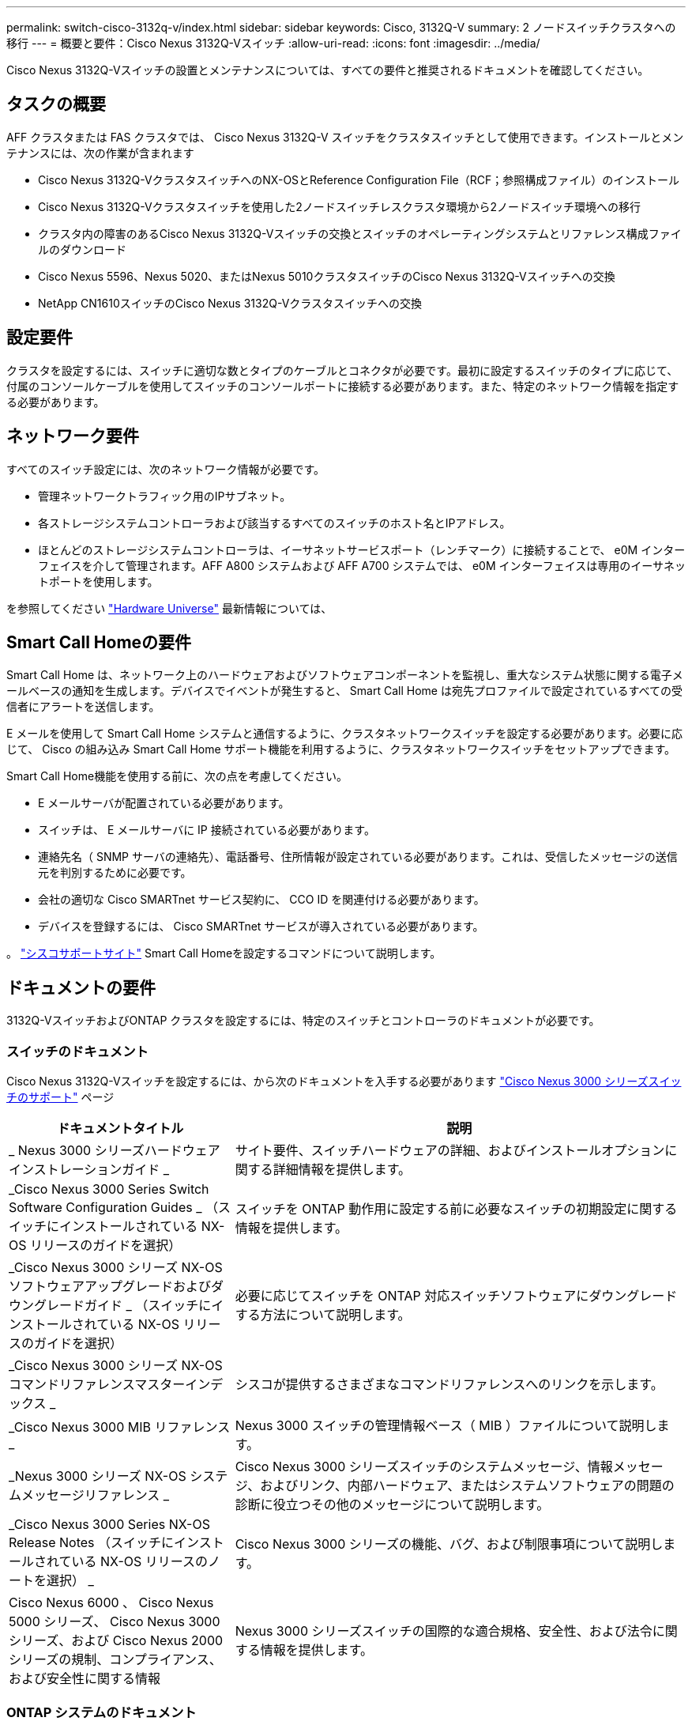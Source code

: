---
permalink: switch-cisco-3132q-v/index.html 
sidebar: sidebar 
keywords: Cisco, 3132Q-V 
summary: 2 ノードスイッチクラスタへの移行 
---
= 概要と要件：Cisco Nexus 3132Q-Vスイッチ
:allow-uri-read: 
:icons: font
:imagesdir: ../media/


[role="lead"]
Cisco Nexus 3132Q-Vスイッチの設置とメンテナンスについては、すべての要件と推奨されるドキュメントを確認してください。



== タスクの概要

AFF クラスタまたは FAS クラスタでは、 Cisco Nexus 3132Q-V スイッチをクラスタスイッチとして使用できます。インストールとメンテナンスには、次の作業が含まれます

* Cisco Nexus 3132Q-VクラスタスイッチへのNX-OSとReference Configuration File（RCF；参照構成ファイル）のインストール
* Cisco Nexus 3132Q-Vクラスタスイッチを使用した2ノードスイッチレスクラスタ環境から2ノードスイッチ環境への移行
* クラスタ内の障害のあるCisco Nexus 3132Q-Vスイッチの交換とスイッチのオペレーティングシステムとリファレンス構成ファイルのダウンロード
* Cisco Nexus 5596、Nexus 5020、またはNexus 5010クラスタスイッチのCisco Nexus 3132Q-Vスイッチへの交換
* NetApp CN1610スイッチのCisco Nexus 3132Q-Vクラスタスイッチへの交換




== 設定要件

クラスタを設定するには、スイッチに適切な数とタイプのケーブルとコネクタが必要です。最初に設定するスイッチのタイプに応じて、付属のコンソールケーブルを使用してスイッチのコンソールポートに接続する必要があります。また、特定のネットワーク情報を指定する必要があります。



== ネットワーク要件

すべてのスイッチ設定には、次のネットワーク情報が必要です。

* 管理ネットワークトラフィック用のIPサブネット。
* 各ストレージシステムコントローラおよび該当するすべてのスイッチのホスト名とIPアドレス。
* ほとんどのストレージシステムコントローラは、イーサネットサービスポート（レンチマーク）に接続することで、 e0M インターフェイスを介して管理されます。AFF A800 システムおよび AFF A700 システムでは、 e0M インターフェイスは専用のイーサネットポートを使用します。


を参照してください https://hwu.netapp.com["Hardware Universe"^] 最新情報については、



== Smart Call Homeの要件

Smart Call Home は、ネットワーク上のハードウェアおよびソフトウェアコンポーネントを監視し、重大なシステム状態に関する電子メールベースの通知を生成します。デバイスでイベントが発生すると、 Smart Call Home は宛先プロファイルで設定されているすべての受信者にアラートを送信します。

E メールを使用して Smart Call Home システムと通信するように、クラスタネットワークスイッチを設定する必要があります。必要に応じて、 Cisco の組み込み Smart Call Home サポート機能を利用するように、クラスタネットワークスイッチをセットアップできます。

Smart Call Home機能を使用する前に、次の点を考慮してください。

* E メールサーバが配置されている必要があります。
* スイッチは、 E メールサーバに IP 接続されている必要があります。
* 連絡先名（ SNMP サーバの連絡先）、電話番号、住所情報が設定されている必要があります。これは、受信したメッセージの送信元を判別するために必要です。
* 会社の適切な Cisco SMARTnet サービス契約に、 CCO ID を関連付ける必要があります。
* デバイスを登録するには、 Cisco SMARTnet サービスが導入されている必要があります。


。 http://www.cisco.com/c/en/us/products/switches/index.html["シスコサポートサイト"^] Smart Call Homeを設定するコマンドについて説明します。



== ドキュメントの要件

3132Q-VスイッチおよびONTAP クラスタを設定するには、特定のスイッチとコントローラのドキュメントが必要です。



=== スイッチのドキュメント

Cisco Nexus 3132Q-Vスイッチを設定するには、から次のドキュメントを入手する必要があります https://www.cisco.com/c/en/us/support/switches/nexus-3000-series-switches/series.html["Cisco Nexus 3000 シリーズスイッチのサポート"^] ページ

[cols="1,2"]
|===
| ドキュメントタイトル | 説明 


 a| 
_ Nexus 3000 シリーズハードウェアインストレーションガイド _
 a| 
サイト要件、スイッチハードウェアの詳細、およびインストールオプションに関する詳細情報を提供します。



 a| 
_Cisco Nexus 3000 Series Switch Software Configuration Guides _ （スイッチにインストールされている NX-OS リリースのガイドを選択）
 a| 
スイッチを ONTAP 動作用に設定する前に必要なスイッチの初期設定に関する情報を提供します。



 a| 
_Cisco Nexus 3000 シリーズ NX-OS ソフトウェアアップグレードおよびダウングレードガイド _ （スイッチにインストールされている NX-OS リリースのガイドを選択）
 a| 
必要に応じてスイッチを ONTAP 対応スイッチソフトウェアにダウングレードする方法について説明します。



 a| 
_Cisco Nexus 3000 シリーズ NX-OS コマンドリファレンスマスターインデックス _
 a| 
シスコが提供するさまざまなコマンドリファレンスへのリンクを示します。



 a| 
_Cisco Nexus 3000 MIB リファレンス _
 a| 
Nexus 3000 スイッチの管理情報ベース（ MIB ）ファイルについて説明します。



 a| 
_Nexus 3000 シリーズ NX-OS システムメッセージリファレンス _
 a| 
Cisco Nexus 3000 シリーズスイッチのシステムメッセージ、情報メッセージ、およびリンク、内部ハードウェア、またはシステムソフトウェアの問題の診断に役立つその他のメッセージについて説明します。



 a| 
_Cisco Nexus 3000 Series NX-OS Release Notes （スイッチにインストールされている NX-OS リリースのノートを選択） _
 a| 
Cisco Nexus 3000 シリーズの機能、バグ、および制限事項について説明します。



 a| 
Cisco Nexus 6000 、 Cisco Nexus 5000 シリーズ、 Cisco Nexus 3000 シリーズ、および Cisco Nexus 2000 シリーズの規制、コンプライアンス、および安全性に関する情報
 a| 
Nexus 3000 シリーズスイッチの国際的な適合規格、安全性、および法令に関する情報を提供します。

|===


=== ONTAP システムのドキュメント

ONTAP システムをセットアップするには、使用しているオペレーティングシステムのバージョンに応じて、で次のドキュメントを参照する必要があります https://docs.netapp.com/ontap-9/index.jsp["ONTAP 9 ドキュメンテーション・センター"^]。

[cols="1,2"]
|===
| 名前 | 説明 


 a| 
コントローラ固有の設置およびセットアップ手順 _
 a| 
ネットアップハードウェアの設置方法について説明します。



 a| 
ONTAP のドキュメント
 a| 
ONTAP リリースのすべての側面に関する詳細情報を提供します。



 a| 
https://hwu.netapp.com["Hardware Universe"^]
 a| 
ネットアップハードウェアの構成と互換性に関する情報を提供します。

|===


=== レールキットおよびキャビネットのドキュメント

3132Q-V Ciscoスイッチをネットアップキャビネットに設置するには、次のハードウェアに関するドキュメントを参照してください。

[cols="1,2"]
|===
| 名前 | 説明 


 a| 
https://library.netapp.com/ecm/ecm_download_file/ECMM1280394["『 42U System Cabinet 、 Deep Guide 』を参照してください"^]
 a| 
42U システムキャビネットに関連する FRU について説明し、メンテナンスおよび FRU の交換手順を示します。



 a| 
link:task-install-a-cisco-nexus-3232c-cluster-switch-and-pass-through-panel-in-a-netapp-cabinet.html["Cisco Nexus 3132Q-Vスイッチをネットアップキャビネットに設置します"^]
 a| 
4 ポストのネットアップキャビネットに Cisco Nexus 3132Q-V スイッチを設置する方法について説明します。

|===